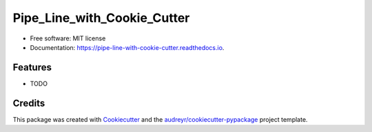 ============================
Pipe_Line_with_Cookie_Cutter
============================


.. image:: https://img.shields.io/pypi/v/pipe_line_with_cookie_cutter.svg
        :target: https://pypi.python.org/pypi/pipe_line_with_cookie_cutter

.. image:: https://img.shields.io/travis/SajidMajeed92/pipe_line_with_cookie_cutter.svg
        :target: https://travis-ci.com/SajidMajeed92/pipe_line_with_cookie_cutter

.. image:: https://readthedocs.org/projects/pipe-line-with-cookie-cutter/badge/?version=latest
        :target: https://pipe-line-with-cookie-cutter.readthedocs.io/en/latest/?version=latest
        :alt: Documentation Status





* Free software: MIT license
* Documentation: https://pipe-line-with-cookie-cutter.readthedocs.io.


Features
--------

* TODO

Credits
-------

This package was created with Cookiecutter_ and the `audreyr/cookiecutter-pypackage`_ project template.

.. _Cookiecutter: https://github.com/audreyr/cookiecutter
.. _`audreyr/cookiecutter-pypackage`: https://github.com/audreyr/cookiecutter-pypackage
